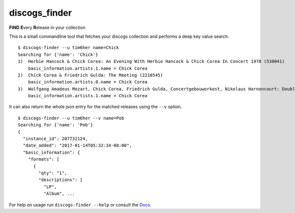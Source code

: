 discogs\_finder
===============

**FIND** **E**\ very **R**\ elease in your collection

.. image:: https://travis-ci.org/tim6her/discogs_finder.svg?branch=master
   :alt: build
.. image:: https://coveralls.io/repos/github/tim6her/discogs_finder/badge.svg?branch=master
   :target: https://coveralls.io/github/tim6her/discogs_finder?branch=master
.. image:: https://readthedocs.org/projects/discogs-finder/badge/?version=latest
   :target: http://discogs-finder.readthedocs.io/en/latest/?badge=latest
   :alt: Documentation Status



This is a small commandline tool that fetches your discogs collection
and performs a deep key value search.

::

    $ discogs-finder --u tim6her name=Chick
    Searching for {'name': 'Chick'}
    1)  Herbie Hancock & Chick Corea: An Evening With Herbie Hancock & Chick Corea In Concert 1978 (530041)
        basic_information.artists.1.name = Chick Corea
    2)  Chick Corea & Friedrich Gulda: The Meeting (2210545)
        basic_information.artists.0.name = Chick Corea
    3)  Wolfgang Amadeus Mozart, Chick Corea, Friedrich Gulda, Concertgebouworkest, Nikolaus Harnoncourt: Double Concerto / Compositions (4764105)
        basic_information.artists.1.name = Chick Corea

It can also return the whole json entry for the matched releases using
the ``--v`` option.

::

    $ discogs-finder --u tim6her --v name=Pob
    Searching for {'name': 'Pob'}
    {
      "instance_id": 207732124, 
      "date_added": "2017-01-14T05:32:34-08:00", 
      "basic_information": {
        "formats": [
          {
            "qty": "1", 
            "descriptions": [
              "LP", 
              "Album", ...

For help on usage run ``discogs-finder --help`` or consult the `Docs. <http://discogs-finder.readthedocs.io/en/latest/>`_
